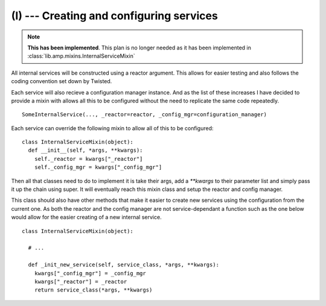 
(I) --- Creating and configuring services
=========================================

.. note::

    **This has been implemented**. This plan is no longer needed as it has been implemented in :class:`lib.amp.mixins.InternalServiceMixin`

All internal services will be constructed using a reactor argument. This allows for easier testing
and also follows the coding convention set down by Twisted.

Each service will also recieve a configuration manager instance. And as the list of these increases
I have decided to provide a mixin with allows all this to be configured without the need to
replicate the same code repeatedly. ::

    SomeInternalService(..., _reactor=reactor, _config_mgr=configuration_manager)

Each service can override the following mixin to allow all of this to be configured::

    class InternalServiceMixin(object):
      def __init__(self, *args, **kwargs):
        self._reactor = kwargs["_reactor"]
        self._config_mgr = kwargs["_config_mgr"]

Then all that classes need to do to implement it is take their args, add a `**kwargs` to their
parameter list and simply pass it up the chain using super. It will eventually reach this mixin
class and setup the reactor and config manager.

This class should also have other methods that make it easier to create new services using the
configuration from the current one. As both the reactor and the config manager are not
service-dependant a function such as the one below would allow for the easier creating of a new
internal service. ::

    class InternalServiceMixin(object):

      # ...

      def _init_new_service(self, service_class, *args, **kwargs):
        kwargs["_config_mgr"] = _config_mgr
        kwargs["_reactor"] = _reactor
        return service_class(*args, **kwargs)
